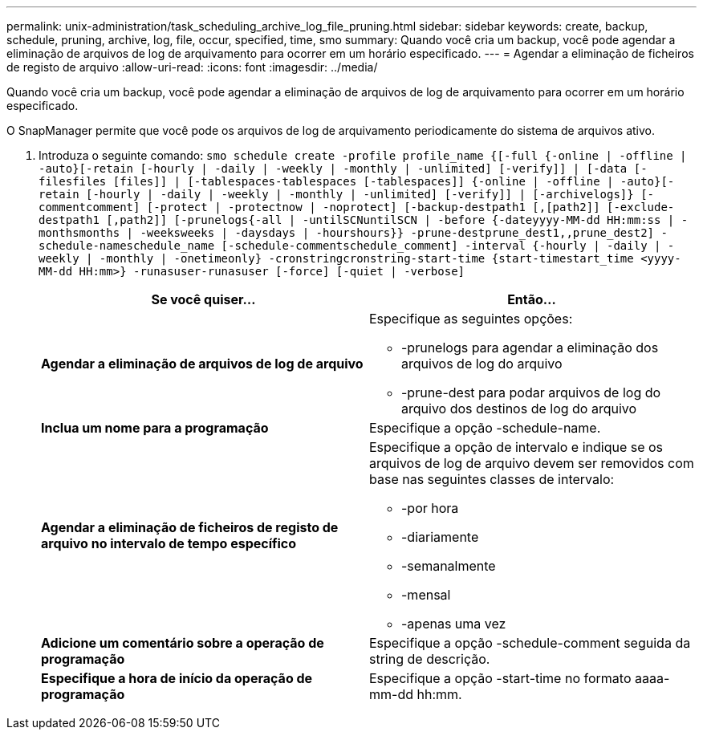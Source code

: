 ---
permalink: unix-administration/task_scheduling_archive_log_file_pruning.html 
sidebar: sidebar 
keywords: create, backup, schedule, pruning, archive, log, file, occur, specified, time, smo 
summary: Quando você cria um backup, você pode agendar a eliminação de arquivos de log de arquivamento para ocorrer em um horário especificado. 
---
= Agendar a eliminação de ficheiros de registo de arquivo
:allow-uri-read: 
:icons: font
:imagesdir: ../media/


[role="lead"]
Quando você cria um backup, você pode agendar a eliminação de arquivos de log de arquivamento para ocorrer em um horário especificado.

O SnapManager permite que você pode os arquivos de log de arquivamento periodicamente do sistema de arquivos ativo.

. Introduza o seguinte comando:
`smo schedule create -profile profile_name {[-full {-online | -offline | -auto}[-retain [-hourly | -daily | -weekly | -monthly | -unlimited] [-verify]] | [-data [-filesfiles [files]] | [-tablespaces-tablespaces [-tablespaces]] {-online | -offline | -auto}[-retain [-hourly | -daily | -weekly | -monthly | -unlimited] [-verify]] | [-archivelogs]} [-commentcomment] [-protect | -protectnow | -noprotect] [-backup-destpath1 [,[path2]] [-exclude-destpath1 [,path2]] [-prunelogs{-all | -untilSCNuntilSCN | -before {-dateyyyy-MM-dd HH:mm:ss | -monthsmonths | -weeksweeks | -daysdays | -hourshours}} -prune-destprune_dest1,,prune_dest2] -schedule-nameschedule_name [-schedule-commentschedule_comment] -interval {-hourly | -daily | -weekly | -monthly | -onetimeonly} -cronstringcronstring-start-time {start-timestart_time <yyyy-MM-dd HH:mm>} -runasuser-runasuser [-force] [-quiet | -verbose]`
+
|===
| Se você quiser... | Então... 


 a| 
*Agendar a eliminação de arquivos de log de arquivo*
 a| 
Especifique as seguintes opções:

** -prunelogs para agendar a eliminação dos arquivos de log do arquivo
** -prune-dest para podar arquivos de log do arquivo dos destinos de log do arquivo




 a| 
*Inclua um nome para a programação*
 a| 
Especifique a opção -schedule-name.



 a| 
*Agendar a eliminação de ficheiros de registo de arquivo no intervalo de tempo específico*
 a| 
Especifique a opção de intervalo e indique se os arquivos de log de arquivo devem ser removidos com base nas seguintes classes de intervalo:

** -por hora
** -diariamente
** -semanalmente
** -mensal
** -apenas uma vez




 a| 
*Adicione um comentário sobre a operação de programação*
 a| 
Especifique a opção -schedule-comment seguida da string de descrição.



 a| 
*Especifique a hora de início da operação de programação*
 a| 
Especifique a opção -start-time no formato aaaa-mm-dd hh:mm.

|===

